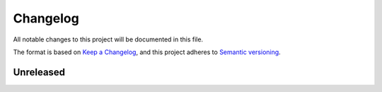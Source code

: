 Changelog
=========

All notable changes to this project will be documented in this file.

The format is based on `Keep a Changelog <https://keepachangelog.com>`_,
and this project adheres to `Semantic versioning <https://semver.org/spec/v2.0.0.html>`_.

Unreleased
----------

